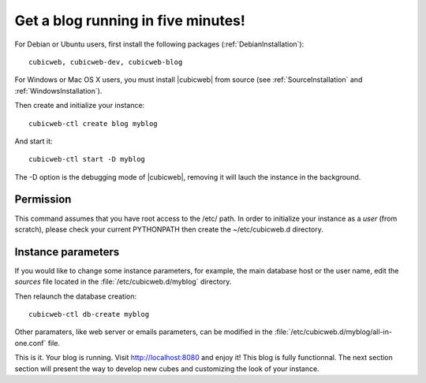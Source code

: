 .. -*- coding: utf-8 -*-

.. _BlogFiveMinutes:

Get a blog running in five minutes!
-----------------------------------

For Debian or Ubuntu users, first install the following packages
(:ref:`DebianInstallation`)::

    cubicweb, cubicweb-dev, cubicweb-blog

For Windows or Mac OS X users, you must install |cubicweb| from source (see
:ref:`SourceInstallation` and :ref:`WindowsInstallation`).

Then create and initialize your instance::

    cubicweb-ctl create blog myblog

And start it::

    cubicweb-ctl start -D myblog

The -D option is the debugging mode of |cubicweb|, removing it will lauch the
instance in the background.

Permission
~~~~~~~~~~

This command assumes that you have root access to the /etc/ path. In order to initialize your instance as a `user` (from scratch), please check your current PYTHONPATH then create the ~/etc/cubicweb.d directory.

Instance parameters
~~~~~~~~~~~~~~~~~~~

If you would like to change some instance parameters, for example, the main
database host or the user name, edit the `sources` file located in the
:file:`/etc/cubicweb.d/myblog` directory.

Then relaunch the database creation::

     cubicweb-ctl db-create myblog

Other paramaters, like web server or emails parameters, can be modified in the
:file:`/etc/cubicweb.d/myblog/all-in-one.conf` file.

This is it. Your blog is running. Visit http://localhost:8080 and enjoy it! This
blog is fully functionnal. The next section section will present the way to
develop new cubes and customizing the look of your instance.


